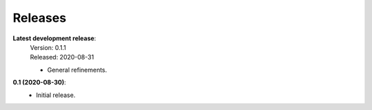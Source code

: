 Releases
--------

**Latest development release**:
    | Version: 0.1.1
    | Released: 2020-08-31

    - General refinements.

**0.1 (2020-08-30)**:
    - Initial release.
